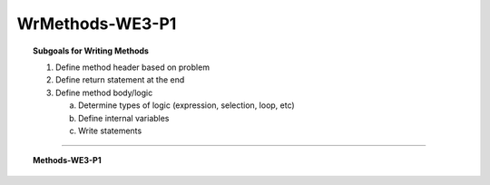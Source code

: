WrMethods-WE3-P1
----------------------

.. qnum::
   :prefix: Q
   :start: 46

    
.. topic:: Subgoals for Writing Methods

   1. Define method header based on problem

   2. Define return statement at the end
      
   3. Define method body/logic

      a. Determine types of logic (expression, selection, loop, etc)
      b. Define internal variables
      c. Write statements
   

-----------------------------------------------------------------------------------------------------------------------------------------------------

.. topic:: Methods-WE3-P1

   .. parsonsprob:: parsons-methods-WE3-P1-1

      Put the code in the right order to create a program that has a public method that returns a String and accepts an integer parameter and returns a flavor of ice cream. There is also a main program that calls the method twice.
      -----
      import java.util.*;
      public class main{
         public static String flavors (int one) {
      =====
            String flavor;
      =====
            if (one == 1)
               flavor = "chocolate";
      =====
            else if (one == 2)
               flavor = "vanilla";
      =====
            else 
               flavor = "strawberry";
      =====
            return flavor;
         }
      =====
      
         public static void main(String[] args){
      =====
            System.out.println(flavors(1));
            System.out.println(flavors(5));
      =====
         }
      }
      
   .. parsonsprob:: parsons-methods-WE3-P1-2

      Put the code in the right order to create a program that returns a String and accepts as parameters a double and a String, and concatenates the two values as a temperature along with its base scale. There is also a main program that calls the method twice, once with Celsius and once with Fahrenheit.
      -----
      import java.util.*;
      public class main{
         public static String temps (double t, String base) {
      =====
            String temp;
      =====
            temp = "temperature is " + t + " " + base;
      =====
            return temp;
         }
      =====
      
         public static void main(String[] args){
      =====
            System.out.println(temps(32.5, "F"));
            System.out.println(temps(0.05, "C"));
      =====
         }
      }
      
   .. parsonsprob:: parsons-methods-WE3-P1-3

      Put the code in the right order to create a program that returns a double, and accepts as parameters 3 integers, and calculates the average of the inputs. There is also a main program that calls the method twice with different values.
      -----
      import java.util.*;
      public class main{
         public static double avg (int one, int two, int three) {
      =====
            int sum = one + two + three;
      =====
            return sum / 3.0;
         }
      =====
      
         public static void main(String[] args){
      =====
            System.out.println(avg(1, 2, 5));
            System.out.println(avg(2, 4, 10));
      =====
         }
      }
      

.. activecode:: ac-methods-we3-p1
   :language: java

   public class main{
      public static void main(String args[]){      

      }
   }